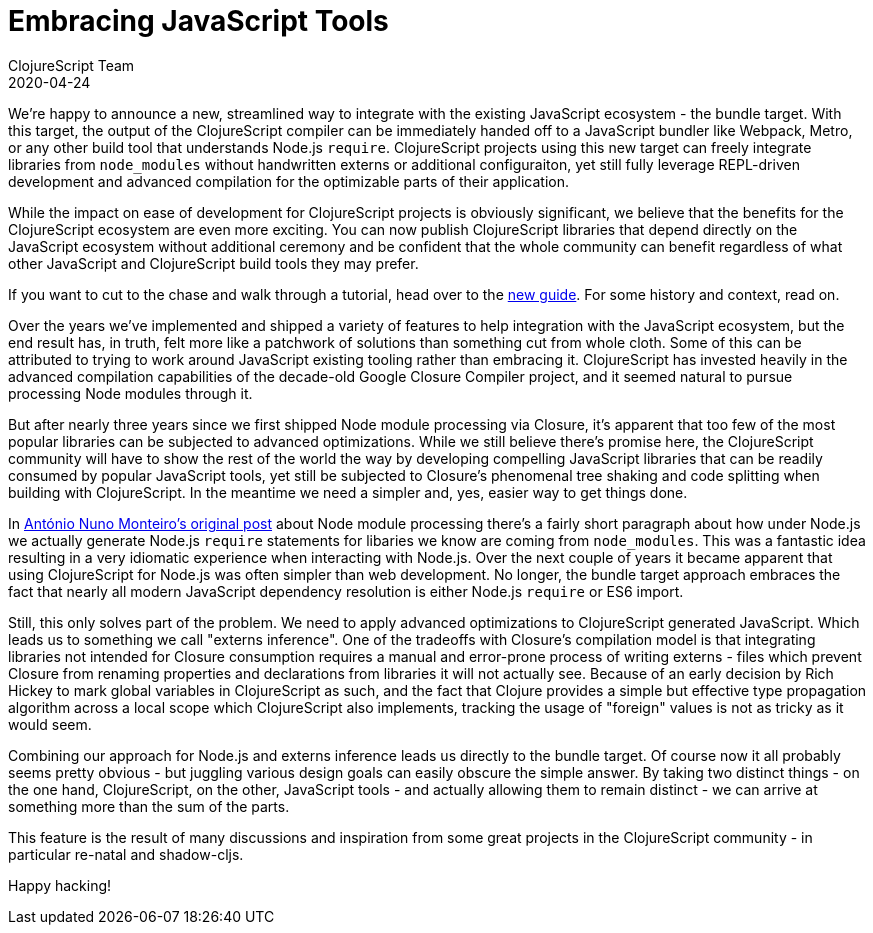 = Embracing JavaScript Tools
ClojureScript Team
2020-04-24
:jbake-type: post

ifdef::env-github,env-browser[:outfilesuffix: .adoc]

We're happy to announce a new, streamlined way to integrate with the existing
JavaScript ecosystem - the bundle target. With this target, the output of the
ClojureScript compiler can be immediately handed off to a JavaScript bundler
like Webpack, Metro, or any other build tool that understands Node.js `require`.
ClojureScript projects using this new target can freely integrate libraries from
`node_modules` without handwritten externs or additional configuraiton, yet
still fully leverage REPL-driven development and advanced compilation for the
optimizable parts of their application.

While the impact on ease of development for ClojureScript projects is
obviously significant, we believe that the benefits for the ClojureScript
ecosystem are even more exciting. You can now publish ClojureScript libraries
that depend directly on the JavaScript ecosystem without additional ceremony
and be confident that the whole community can benefit regardless of what
other JavaScript and ClojureScript build tools they may prefer.

If you want to cut to the chase and walk through a tutorial, head over to the
<<xref/../../guides/webpack#,new guide>>. For some history and context, read on.

Over the years we've implemented and shipped a variety of features to help
integration with the JavaScript ecosystem, but the end result has, in truth,
felt more like a patchwork of solutions than something cut from whole
cloth. Some of this can be attributed to trying to work around JavaScript
existing tooling rather than embracing it. ClojureScript has invested heavily in
the advanced compilation capabilities of the decade-old Google Closure Compiler
project, and it seemed natural to pursue processing Node modules through it.

But after nearly three years since we first shipped Node module processing via
Closure, it's apparent that too few of the most popular libraries can be
subjected to advanced optimizations. While we still believe there's promise
here, the ClojureScript community will have to show the rest of the world the
way by developing compelling JavaScript libraries that can be readily consumed
by popular JavaScript tools, yet still be subjected to Closure's phenomenal tree
shaking and code splitting when building with ClojureScript. In the meantime we
need a simpler and, yes, easier way to get things done.

In
https://clojurescript.org/news/2017-07-12-clojurescript-is-not-an-island-integrating-node-modules[António
Nuno Monteiro's original post] about Node module processing there's a fairly
short paragraph about how under Node.js we actually generate Node.js `require`
statements for libaries we know are coming from `node_modules`. This was a
fantastic idea resulting in a very idiomatic experience when interacting
with Node.js. Over the next couple of years it became apparent that using
ClojureScript for Node.js was often simpler than web development. No longer, the
bundle target approach embraces the fact that nearly all modern JavaScript
dependency resolution is either Node.js `require` or ES6 import.

Still, this only solves part of the problem. We need to apply advanced
optimizations to ClojureScript generated JavaScript. Which leads us to something
we call "externs inference". One of the tradeoffs with Closure's compilation model
is that integrating libraries not intended for Closure consumption requires a
manual and error-prone process of writing externs - files which prevent Closure
from renaming properties and declarations from libraries it will not actually
see. Because of an early decision by Rich Hickey to mark global variables in
ClojureScript as such, and the fact that Clojure provides a simple but effective
type propagation algorithm across a local scope which ClojureScript also
implements, tracking the usage of "foreign" values is not as tricky as it would
seem.

Combining our approach for Node.js and externs inference leads us directly to
the bundle target. Of course now it all probably seems pretty obvious - but
juggling various design goals can easily obscure the simple answer. By taking
two distinct things - on the one hand, ClojureScript, on the other, JavaScript
tools - and actually allowing them to remain distinct - we can arrive at
something more than the sum of the parts.

This feature is the result of many discussions and inspiration from some great
projects in the ClojureScript community - in particular re-natal and
shadow-cljs.

Happy hacking!
